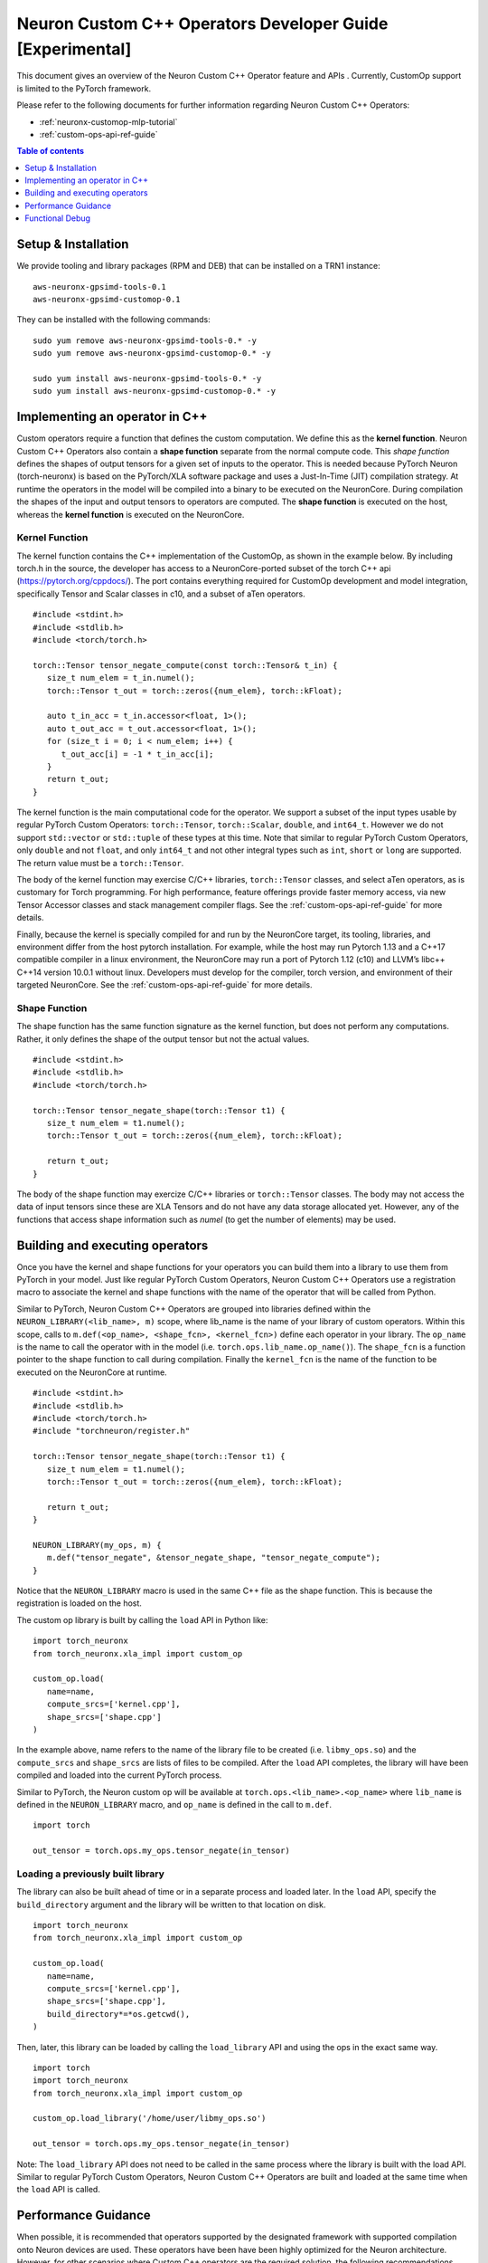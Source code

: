 .. _feature-custom-operators-devguide:

Neuron Custom C++ Operators Developer Guide [Experimental]
==========================================================

This document gives an overview of the Neuron Custom C++ Operator feature and APIs . Currently, CustomOp support is limited to the PyTorch framework.  

Please refer to the following documents for further information regarding Neuron Custom C++ Operators:

* :ref:`neuronx-customop-mlp-tutorial`
* :ref:`custom-ops-api-ref-guide`

.. contents:: Table of contents
   :local:
   :depth: 1

Setup & Installation
--------------------

We provide tooling and library packages (RPM and DEB) that can be installed on a TRN1 instance:
::

   aws-neuronx-gpsimd-tools-0.1
   aws-neuronx-gpsimd-customop-0.1

They can be installed with the following commands:
::

   sudo yum remove aws-neuronx-gpsimd-tools-0.* -y
   sudo yum remove aws-neuronx-gpsimd-customop-0.* -y
 
   sudo yum install aws-neuronx-gpsimd-tools-0.* -y 
   sudo yum install aws-neuronx-gpsimd-customop-0.* -y


Implementing an operator in C++
-------------------------------

Custom operators require a function that defines the custom computation. We define this as the **kernel function**. Neuron Custom C++ Operators also contain a **shape function** separate from the normal compute code. This *shape function* defines the shapes of output tensors for a given set of inputs to the operator. This is needed because PyTorch Neuron (torch-neuronx) is based on the PyTorch/XLA software package and uses a Just-In-Time (JIT) compilation strategy. At runtime the operators in the model will be compiled into a binary to be executed on the NeuronCore. During compilation the shapes of the input and output tensors to operators are computed. The **shape function** is executed on the host, whereas the **kernel function** is executed on the NeuronCore. 

Kernel Function
^^^^^^^^^^^^^^^

The kernel function contains the C++ implementation of the CustomOp, as shown in the example below.  By including torch.h in the source, the developer has access to a NeuronCore-ported subset of the torch C++ api  (https://pytorch.org/cppdocs/).  The port contains everything required for CustomOp development and model integration, specifically Tensor and Scalar classes in c10, and a subset of aTen operators.
::

   #include <stdint.h>
   #include <stdlib.h>
   #include <torch/torch.h>

   torch::Tensor tensor_negate_compute(const torch::Tensor& t_in) {
      size_t num_elem = t_in.numel();
      torch::Tensor t_out = torch::zeros({num_elem}, torch::kFloat);

      auto t_in_acc = t_in.accessor<float, 1>();
      auto t_out_acc = t_out.accessor<float, 1>();
      for (size_t i = 0; i < num_elem; i++) {
         t_out_acc[i] = -1 * t_in_acc[i];
      }
      return t_out;
   }

The kernel function is the main computational code for the operator. We support a subset of the input types usable by regular PyTorch Custom Operators: ``torch::Tensor``, ``torch::Scalar``, ``double``, and ``int64_t``. However we do not support ``std::vector`` or ``std::tuple`` of these types at this time. Note that similar to regular PyTorch Custom Operators, only ``double`` and not ``float``, and only ``int64_t`` and not other integral types such as ``int``, ``short`` or ``long`` are supported. The return value must be a ``torch::Tensor``.

The body of the kernel function may exercise C/C++ libraries, ``torch::Tensor`` classes, and select aTen operators, as is customary for Torch programming.  For high performance, feature offerings provide faster memory access, via new Tensor Accessor classes and stack management compiler flags. See the :ref:`custom-ops-api-ref-guide` for more details.

Finally, because the kernel is specially compiled for and run by the NeuronCore target, its tooling, libraries, and environment differ from the host pytorch installation. For example, while the host may run Pytorch 1.13 and a C++17 compatible compiler in a linux environment, the NeuronCore may run a port of Pytorch 1.12 (c10) and LLVM’s libc++ C++14 version 10.0.1 without linux.  Developers must develop for the compiler, torch version, and environment of their targeted NeuronCore.  See the :ref:`custom-ops-api-ref-guide` for more details.


Shape Function
^^^^^^^^^^^^^^

The shape function has the same function signature as the kernel function, but does not perform any computations. Rather, it only defines the shape of the output tensor but not the actual values. 
::

   #include <stdint.h>
   #include <stdlib.h>
   #include <torch/torch.h>

   torch::Tensor tensor_negate_shape(torch::Tensor t1) {
      size_t num_elem = t1.numel();
      torch::Tensor t_out = torch::zeros({num_elem}, torch::kFloat);

      return t_out;
   }

The body of the shape function may exercize C/C++ libraries or ``torch::Tensor`` classes. The body may not access the data of input tensors since these are XLA Tensors and do not have any data storage allocated yet. However, any of the functions that access shape information such as *numel* (to get the number of elements) may be used. 


Building and executing operators
--------------------------------

Once you have the kernel and shape functions for your operators you can build them into a library to use them from PyTorch in your model. Just like regular PyTorch Custom Operators, Neuron Custom C++ Operators use a registration macro to associate the kernel and shape functions with the name of the operator that will be called from Python.

Similar to PyTorch, Neuron Custom C++ Operators are grouped into libraries defined within the ``NEURON_LIBRARY(<lib_name>, m)`` scope, where lib_name is the name of your library of custom operators. Within this scope, calls to ``m.def(<op_name>, <shape_fcn>, <kernel_fcn>)`` define each operator in your library. The ``op_name`` is the name to call the operator with in the model (i.e. ``torch.ops.lib_name.op_name()``). The ``shape_fcn`` is a function pointer to the shape function to call during compilation. Finally the ``kernel_fcn`` is the name of the function to be executed on the NeuronCore at runtime. 
::

   #include <stdint.h>
   #include <stdlib.h>
   #include <torch/torch.h>
   #include "torchneuron/register.h"

   torch::Tensor tensor_negate_shape(torch::Tensor t1) {
      size_t num_elem = t1.numel();
      torch::Tensor t_out = torch::zeros({num_elem}, torch::kFloat);

      return t_out;
   }

   NEURON_LIBRARY(my_ops, m) {
      m.def("tensor_negate", &tensor_negate_shape, "tensor_negate_compute");
   }

Notice that the ``NEURON_LIBRARY`` macro is used in the same C++ file as the shape function. This is because the registration is loaded on the host. 

The custom op library is built by calling the ``load`` API in Python like:
::

   import torch_neuronx
   from torch_neuronx.xla_impl import custom_op

   custom_op.load(
      name=name,
      compute_srcs=['kernel.cpp'],
      shape_srcs=['shape.cpp']
   )

In the example above, name refers to the name of the library file to be created (i.e. ``libmy_ops.so``) and the ``compute_srcs`` and ``shape_srcs`` are lists of files to be compiled. After the ``load`` API completes, the library will have been compiled and loaded into the current PyTorch process. 

Similar to PyTorch, the Neuron custom op will be available at ``torch.ops.<lib_name>.<op_name>`` where ``lib_name`` is defined in the ``NEURON_LIBRARY`` macro, and ``op_name`` is defined in the call to ``m.def``.
::

   import torch

   out_tensor = torch.ops.my_ops.tensor_negate(in_tensor)


Loading a previously built library
^^^^^^^^^^^^^^^^^^^^^^^^^^^^^^^^^^

The library can also be built ahead of time or in a separate process and loaded later. In the ``load`` API, specify the ``build_directory`` argument and the library will be written to that location on disk.
::

   import torch_neuronx
   from torch_neuronx.xla_impl import custom_op

   custom_op.load(
      name=name,
      compute_srcs=['kernel.cpp'],
      shape_srcs=['shape.cpp'],
      build_directory*=*os.getcwd(),
   )

Then, later, this library can be loaded by calling the ``load_library`` API and using the ops in the exact same way.
::

   import torch
   import torch_neuronx
   from torch_neuronx.xla_impl import custom_op

   custom_op.load_library('/home/user/libmy_ops.so')

   out_tensor = torch.ops.my_ops.tensor_negate(in_tensor)

Note: The ``load_library`` API does not need to be called in the same process where the library is built with the load API. Similar to regular PyTorch Custom Operators, Neuron Custom C++ Operators are built and loaded at the same time when the ``load`` API is called.  


Performance Guidance
--------------------

When possible, it is recommended that operators supported by the designated framework with supported compilation onto Neuron devices are used. These operators have been have been highly optimized for the Neuron architecture. However, for other scenarios where Custom C++ operators are the required solution, the following recommendations can be followed to improve performance:

* Use the provided memory management accessors (streaming and tcm accessor). Both of these accessors improve data fetch overhead. See the :ref:`custom-ops-api-ref-guide` for more information.
* You can optionally specify the estimated amount of stack space (in bytes) used in your Custom C++ operator via the ``extra_cflags`` argument in the call to ``custom_op.load()``. For instance, if you anticipate your operator using ~20KB of stack space, include the argument ``extra_cflags=['-DSTACK_SIZE=20000']`` in the call to custom_op.load(). **This is necessary only if you anticipate the stack to grow beyond 6KB.** Otherwise, the stack will automatically be placed in local memory which significantly improves performance. Note, however, that if you do not specify the stack size but your stack grows beyond 6KB, there's a risk of a stack overflow, and you will be notified with an error message from GPSIMD should such a case occur. If you do specify a stack size, the maximum supported stack size is 400KB. 

Functional Debug
----------------

Custom C++ operators support the use of the C++ language's ``printf()``. For functional debug, the recommended approach is using ``printf()`` to print input, intermediate, and final values. Consult the :ref:`custom-ops-api-ref-guide` for more information.


